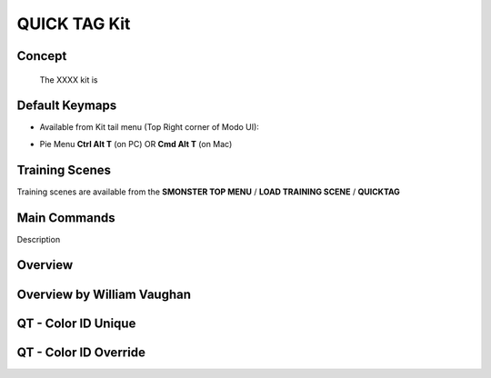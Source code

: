 QUICK TAG Kit
=============

.. autosummary::
   :toctree: generated



.. _basic_quicktag:

Concept
-------
    
   The XXXX kit is



.. _keymaps_quicktag:

Default Keymaps
---------------

• Available from Kit tail menu (Top Right corner of Modo UI):
|kit_icon_quicktag|

.. |kit_icon_quicktag| image:: /image/kit_icon_quicktag.png
                :scale: 100

• Pie Menu      **Ctrl Alt T** (on PC)  OR  **Cmd Alt T** (on Mac)



.. _trainingscene_quicktag:

Training Scenes
---------------

Training scenes are available from the **SMONSTER TOP MENU** / **LOAD TRAINING SCENE** / **QUICKTAG**



.. _maincmds_quicktag:

Main Commands
-------------

Description



.. _overview_quicktag:

Overview
--------

.. raw:: html

   <iframe width="560" height="315" src="https://www.youtube.com/embed/Am6Up0m3pxM" title="YouTube video player" frameborder="0" allow="accelerometer; autoplay; clipboard-write; encrypted-media; gyroscope; picture-in-picture" allowfullscreen></iframe>
   
   
   
.. _overviewwilliam_quicktag:

Overview by William Vaughan
---------------------------

.. raw:: html

   <iframe width="560" height="315" src="https://www.youtube.com/embed/-dPky3CjeFk" title="YouTube video player" frameborder="0" allow="accelerometer; autoplay; clipboard-write; encrypted-media; gyroscope; picture-in-picture" allowfullscreen></iframe>
   
   

.. _quicktag_coloridunique:

QT - Color ID Unique
--------------------

.. raw:: html

   <iframe width="560" height="315" src="https://www.youtube.com/embed/bGYGuHIGOk8" title="YouTube video player" frameborder="0" allow="accelerometer; autoplay; clipboard-write; encrypted-media; gyroscope; picture-in-picture" allowfullscreen></iframe>
   
   

.. _quicktag_coloridoverride:

QT - Color ID Override
----------------------

.. raw:: html

   <iframe width="560" height="315" src="https://www.youtube.com/embed/TX24cyO59PI" title="YouTube video player" frameborder="0" allow="accelerometer; autoplay; clipboard-write; encrypted-media; gyroscope; picture-in-picture" allowfullscreen></iframe>

